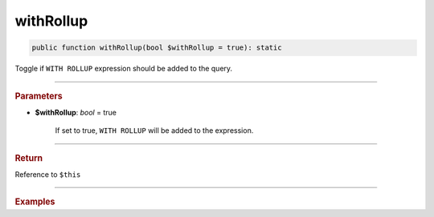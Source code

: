 ==========
withRollup
==========

.. code-block:: php
	
	public function withRollup(bool $withRollup = true): static

Toggle if ``WITH ROLLUP`` expression should be added to the query.


----------

.. rubric:: Parameters

* **$withRollup**: *bool* = true

	If set to true, ``WITH ROLLUP`` will be added to the expression.

----------


.. rubric:: Return
	
Reference to ``$this``

----------

.. rubric:: Examples

.. code-block:: php
	:linenos:

	$select
		->column('Status', 'COUNT(*)')
		->from('User', 'u')
		->groupBy('Status')
		->withRollup();
	
	// SELECT Status,COUNT(*) FROM User u GROUP BY Status WITH ROLLUP
